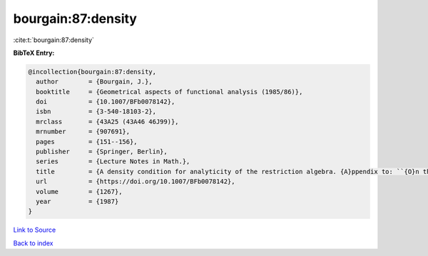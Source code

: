 bourgain:87:density
===================

:cite:t:`bourgain:87:density`

**BibTeX Entry:**

.. code-block:: bibtex

   @incollection{bourgain:87:density,
     author        = {Bourgain, J.},
     booktitle     = {Geometrical aspects of functional analysis (1985/86)},
     doi           = {10.1007/BFb0078142},
     isbn          = {3-540-18103-2},
     mrclass       = {43A25 (43A46 46J99)},
     mrnumber      = {907691},
     pages         = {151--156},
     publisher     = {Springer, Berlin},
     series        = {Lecture Notes in Math.},
     title         = {A density condition for analyticity of the restriction algebra. {A}ppendix to: ``{O}n the dichotomy problem for tensor algebras'' [{T}rans. {A}mer. {M}ath. {S}oc. {\bf 293} (1986), no. 2, 793--798; {MR}0816324 (86m:43005)]},
     url           = {https://doi.org/10.1007/BFb0078142},
     volume        = {1267},
     year          = {1987}
   }

`Link to Source <https://doi.org/10.1007/BFb0078142},>`_


`Back to index <../By-Cite-Keys.html>`_
